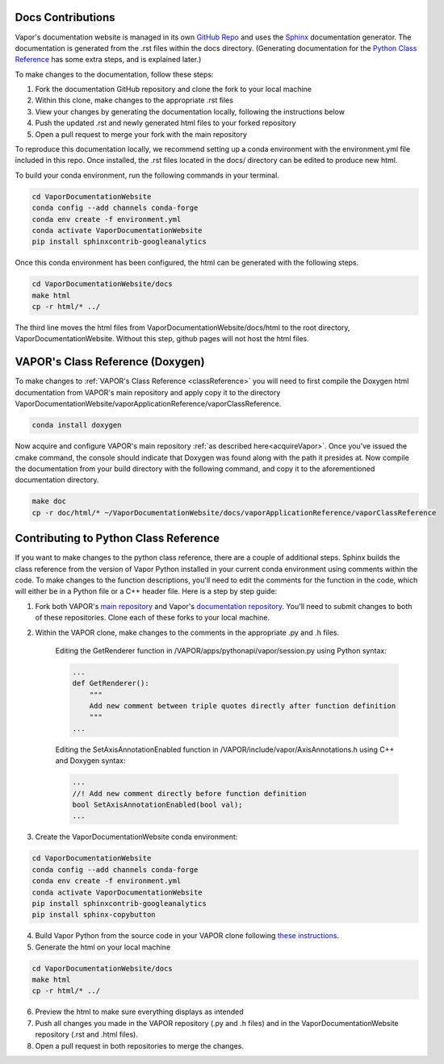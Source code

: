 Docs Contributions
==================

Vapor's documentation website is managed in its own `GitHub Repo <https://github.com/NCAR/VaporDocumentationWebsite>`_ and uses the `Sphinx <https://www.sphinx-doc.org/en/master/>`_ documentation generator. The documentation is generated from the .rst files within the docs directory. (Generating documentation for the `Python Class Reference <https://ncar.github.io/VaporDocumentationWebsite/pythonAPIReference/classReference.html>`_ has some extra steps, and is explained later.)

To make changes to the documentation, follow these steps:

1. Fork the documentation GitHub repository and clone the fork to your local machine
2. Within this clone, make changes to the appropriate .rst files
3. View your changes by generating the documentation locally, following the instructions below
4. Push the updated .rst and newly generated html files to your forked repository
5. Open a pull request to merge your fork with the main repository

To reproduce this documentation locally, we recommend setting up a conda environment with the environment.yml file included in this repo. Once installed, the .rst files located in the docs/ directory can be edited to produce new html.

To build your conda environment, run the following commands in your terminal.

.. code-block:: console

    cd VaporDocumentationWebsite
    conda config --add channels conda-forge
    conda env create -f environment.yml
    conda activate VaporDocumentationWebsite
    pip install sphinxcontrib-googleanalytics

Once this conda environment has been configured, the html can be generated with the following steps.

.. code-block:: console

    cd VaporDocumentationWebsite/docs
    make html
    cp -r html/* ../

The third line moves the html files from VaporDocumentationWebsite/docs/html to the root directory, VaporDocumentationWebsite. Without this step, github pages will not host the html files.

VAPOR's Class Reference (Doxygen)
=================================

To make changes to :ref:`VAPOR's Class Reference <classReference>` you will need to first compile the Doxygen html documentation from VAPOR's main repository and apply copy it to the directory VaporDocumentationWebsite/vaporApplicationReference/vaporClassReference.

.. code-block:: console

    conda install doxygen

Now acquire and configure VAPOR's main repository :ref:`as described here<acquireVapor>`.  Once you've issued the cmake command, the console should indicate that Doxygen was found along with the path it presides at.  Now compile the documentation from your build directory with the following command, and copy it to the aforementioned documentation directory.

.. code-block:: console

    make doc
    cp -r doc/html/* ~/VaporDocumentationWebsite/docs/vaporApplicationReference/vaporClassReference

Contributing to Python Class Reference
======================================

If you want to make changes to the python class reference, there are a couple of additional steps. Sphinx builds the class reference from the version of Vapor Python installed in your current conda environment using comments within the code. To make changes to the function descriptions, you'll need to edit the comments for the function in the code, which will either be in a Python file or a C++ header file. Here is a step by step guide:

1. Fork both VAPOR's `main repository <https://github.com/NCAR/VAPOR>`_ and Vapor's `documentation repository <https://github.com/NCAR/VaporDocumentationWebsite>`_. You'll need to submit changes to both of these repositories. Clone each of these forks to your local machine.
2. Within the VAPOR clone, make changes to the comments in the appropriate .py and .h files.

    Editing the GetRenderer function in /VAPOR/apps/pythonapi/vapor/session.py using Python syntax:

    .. code-block:: python

        ...
        def GetRenderer():
            """
            Add new comment between triple quotes directly after function definition
            """
        ...

    Editing the SetAxisAnnotationEnabled function in /VAPOR/include/vapor/AxisAnnotations.h using C++ and Doxygen syntax:

    .. code-block:: cpp

        ...
        //! Add new comment directly before function definition
        bool SetAxisAnnotationEnabled(bool val);
        ...

3. Create the VaporDocumentationWebsite conda environment:

.. code-block:: console

    cd VaporDocumentationWebsite
    conda config --add channels conda-forge
    conda env create -f environment.yml
    conda activate VaporDocumentationWebsite
    pip install sphinxcontrib-googleanalytics
    pip install sphinx-copybutton

4. Build Vapor Python from the source code in your VAPOR clone following `these instructions <https://ncar.github.io/VaporDocumentationWebsite/contributingToVapor/codeContributions.html#building-vapor-s-python-api-from-source>`_.
5. Generate the html on your local machine

.. code-block:: console

    cd VaporDocumentationWebsite/docs
    make html
    cp -r html/* ../

6. Preview the html to make sure everything displays as intended
7. Push all changes you made in the VAPOR repository (.py and .h files) and in the VaporDocumentationWebsite repository (.rst and .html files).
8. Open a pull request in both repositories to merge the changes.
